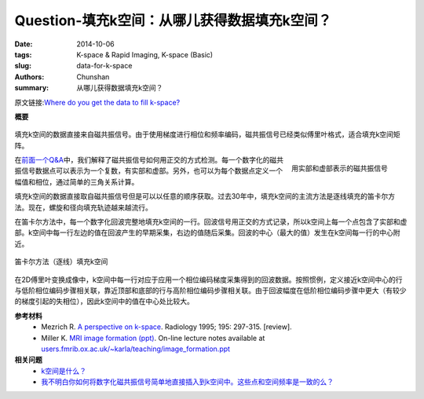 Question-填充k空间：从哪儿获得数据填充k空间？
========================================================================================

:date: 2014-10-06
:tags: K-space & Rapid Imaging, K-space (Basic)
:slug: data-for-k-space
:authors: Chunshan
:summary: 从哪儿获得数据填充k空间？

原文链接:\ `Where do you get the data to fill k-space? <http://mriquestions.com/data-for-k-space.html>`_

**概要** 
 .. figure:: http://mriquestions.com/uploads/3/4/5/7/34572113/2419962_orig.png
    :alt: summary
    :align: center
    :width: 700

填充k空间的数据直接来自磁共振信号。由于使用梯度进行相位和频率编码，磁共振信号已经类似傅里叶格式，适合填充k空间矩阵。

.. figure:: http://mriquestions.com/uploads/3/4/5/7/34572113/_7316167_orig.gif
   :alt: Representation of the MR signal in terms of real and imaginary components.
   :align: right
   :width: 400

   用实部和虚部表示的磁共振信号

在\ `前面一个Q&A <http://www.mri-q.com/real-v-imaginary.html>`_\ 中，我们解释了磁共振信号如何用正交的方式检测。每一个数字化的磁共振信号数据点可以表示为一个复数，有实部和虚部。另外，也可以为每个数据点定义一个幅值和相位，通过简单的三角关系计算。

填充k空间的数据直接取自磁共振信号但是可以以任意的顺序获取。过去30年中，填充k空间的主流方法是逐线填充的笛卡尔方法。现在，螺旋和径向填充轨迹越来越流行。

在笛卡尔方法中，每一个数字化回波完整地填充k空间的一行。回波信号用正交的方式记录，所以k空间上每一个点包含了实部和虚部。k空间中每一行左边的值在回波产生的早期采集，右边的值随后采集。回波的中心（最大的值）发生在k空间每一行的中心附近。

.. figure:: http://mriquestions.com/uploads/3/4/5/7/34572113/5154143_orig.gif?543
   :alt: Cartesian (line-by-line) filling of k-space
   :align: center
   :width: 700

   笛卡尔方法（逐线）填充k空间

在2D傅里叶变换成像中，k空间中每一行对应于应用一个相位编码梯度采集得到的回波数据。按照惯例，定义接近k空间中心的行与低阶相位编码步骤相关联，靠近顶部和底部的行与高阶相位编码步骤相关联。由于回波幅度在低阶相位编码步骤中更大（有较少的梯度引起的失相位），因此k空间中的值在中心处比较大。

**参考材料**
     * Mezrich R. `A perspective on k-space <http://mriquestions.com/uploads/3/4/5/7/34572113/fourier.kspace.mezrich.1995.pdf>`_. Radiology 1995; 195: 297-315. [review].
     * Miller K. `MRI image formation (ppt) <http://mriquestions.com/uploads/3/4/5/7/34572113/miler-image_formation.ppt>`_. On-line lecture notes available at `users.fmrib.ox.ac.uk/~karla/teaching/image_formation.ppt <http://users.fmrib.ox.ac.uk/~karla/teaching/image_formation.ppt>`_

**相关问题**
	* `k空间是什么？ <http://chunshan.github.io/MRI-QA/k-space/what-is-k-space.html>`_
	* `我不明白你如何将数字化磁共振信号简单地直接插入到k空间中。这些点和空间频率是一致的么？ <http://chunshan.github.io/MRI-QA//k-space/why-signal-harr-k-space.html>`_